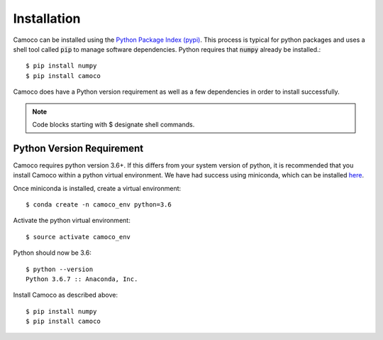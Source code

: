 
.. _installation:


Installation
############

Camoco can be installed using the `Python Package Index (pypi) <https://pypi.org/>`__. This
process is typical for python packages and uses a shell tool called :code:`pip` to manage 
software dependencies. Python requires that :code:`numpy` already be installed.::

  $ pip install numpy
  $ pip install camoco

Camoco does have a Python version requirement as well as a few dependencies in order to 
install successfully.

.. note:: 
  Code blocks starting with $ designate shell commands.


Python Version Requirement
==========================
Camoco requires python version 3.6+. If this differs from your system version of python,
it is recommended that you install Camoco within a python virtual environment. We have 
had success using miniconda, which can be installed `here <https://conda.io/docs/user-guide/install/index.html>`__.

Once miniconda is installed, create a virtual environment: ::

  $ conda create -n camoco_env python=3.6

Activate the python virtual environment: ::
  
  $ source activate camoco_env

Python should now be 3.6: ::

  $ python --version
  Python 3.6.7 :: Anaconda, Inc.

Install Camoco as described above: ::
  
  $ pip install numpy
  $ pip install camoco



